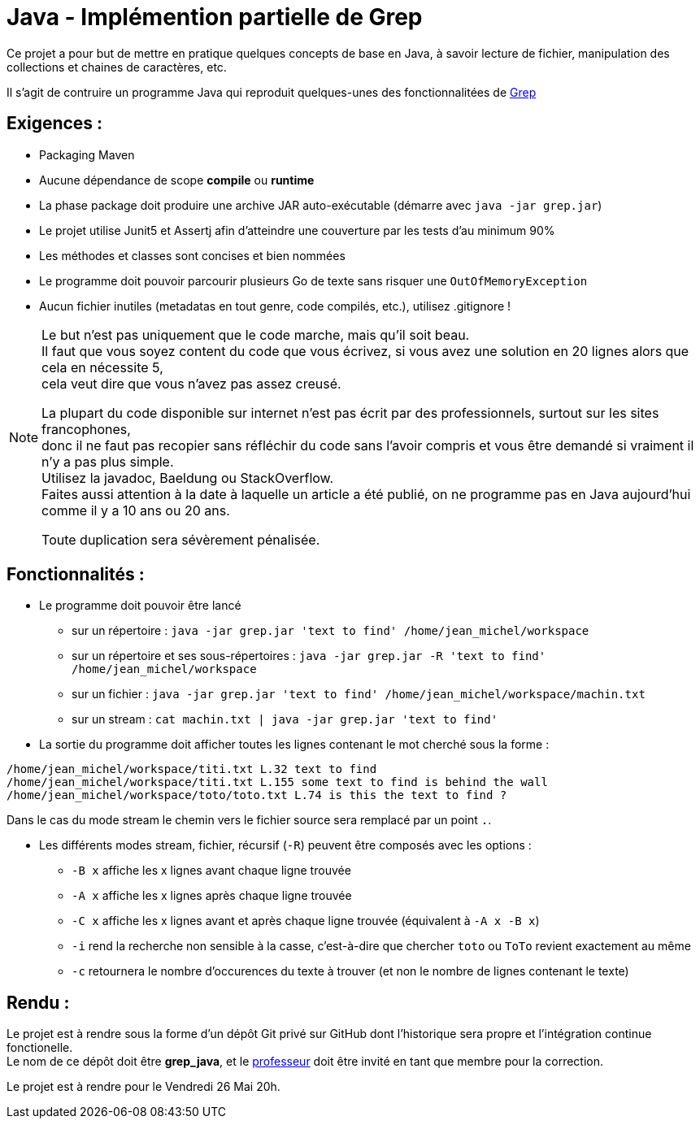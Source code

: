 = Java - Implémention partielle de Grep
:hardbreaks-option:

Ce projet a pour but de mettre en pratique quelques concepts de base en Java, à savoir lecture de fichier, manipulation des collections et chaines de caractères, etc.

Il s'agit de contruire un programme Java qui reproduit quelques-unes des fonctionnalitées de https://fr.wikipedia.org/wiki/Grep[Grep]

== Exigences :

* Packaging Maven
* Aucune dépendance de scope *compile* ou *runtime*
* La phase package doit produire une archive JAR auto-exécutable (démarre avec `java -jar grep.jar`)
* Le projet utilise Junit5 et Assertj afin d'atteindre une couverture par les tests d'au minimum 90%
* Les méthodes et classes sont concises et bien nommées
* Le programme doit pouvoir parcourir plusieurs Go de texte sans risquer une `OutOfMemoryException`
* Aucun fichier inutiles (metadatas en tout genre, code compilés, etc.), utilisez .gitignore !

[NOTE]
====
Le but n'est pas uniquement que le code marche, mais qu'il soit beau.
Il faut que vous soyez content du code que vous écrivez, si vous avez une solution en 20 lignes alors que cela en nécessite 5,
cela veut dire que vous n'avez pas assez creusé.

La plupart du code disponible sur internet n'est pas écrit par des professionnels, surtout sur les sites francophones,
donc il ne faut pas recopier sans réfléchir du code sans l'avoir compris et vous être demandé si vraiment il n'y a pas plus simple.
Utilisez la javadoc, Baeldung ou StackOverflow.
Faites aussi attention à la date à laquelle un article a été publié, on ne programme pas en Java aujourd'hui comme il y a 10 ans ou 20 ans.

Toute duplication sera sévèrement pénalisée.
====

== Fonctionnalités :

* Le programme doit pouvoir être lancé
** sur un répertoire : `java -jar grep.jar 'text to find' /home/jean_michel/workspace`
** sur un répertoire et ses sous-répertoires : `java -jar grep.jar -R 'text to find' /home/jean_michel/workspace`
** sur un fichier : `java -jar grep.jar 'text to find' /home/jean_michel/workspace/machin.txt`
** sur un stream : `cat machin.txt | java -jar grep.jar 'text to find'`

* La sortie du programme doit afficher toutes les lignes contenant le mot cherché sous la forme :

[source]
----
/home/jean_michel/workspace/titi.txt L.32 text to find
/home/jean_michel/workspace/titi.txt L.155 some text to find is behind the wall
/home/jean_michel/workspace/toto/toto.txt L.74 is this the text to find ?
----

Dans le cas du mode stream le chemin vers le fichier source sera remplacé par un point `.`.

* Les différents modes stream, fichier, récursif (`-R`) peuvent être composés avec les options :
** `-B x` affiche les x lignes avant chaque ligne trouvée
** `-A x` affiche les x lignes après chaque ligne trouvée
** `-C x` affiche les x lignes avant et après chaque ligne trouvée (équivalent à `-A x -B x`)
** `-i` rend la recherche non sensible à la casse, c'est-à-dire que chercher `toto` ou `ToTo` revient exactement au même
** `-c` retournera le nombre d'occurences du texte à trouver (et non le nombre de lignes contenant le texte)

== Rendu :

Le projet est à rendre sous la forme d'un dépôt Git privé sur GitHub dont l'historique sera propre et l'intégration continue fonctionelle.
Le nom de ce dépôt doit être **grep_java**, et le https://github.com/ledoyen[professeur] doit être invité en tant que membre pour la correction.

Le projet est à rendre pour le Vendredi 26 Mai 20h.
